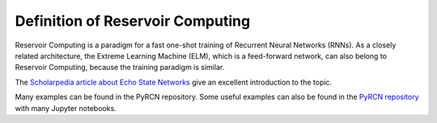 .. _introduction:

Definition of Reservoir Computing
=================================

Reservoir Computing is a paradigm for a fast one-shot training of Recurrent Neural Networks (RNNs). As a closely related architecture, 
the Extreme Learning Machine (ELM), which is a feed-forward network, can also belong to Reservoir Computing, because the training paradigm is similar.

The `Scholarpedia article about Echo State Networks <http://www.scholarpedia.org/article/Echo_state_network>`_ give an excellent introduction to the topic.

Many examples can be found in the PyRCN repository.
Some useful examples can also be found in the `PyRCN repository <https://github.com/TUD-STKS/PyRCN/tree/master/examples>`_ with many Jupyter notebooks.
